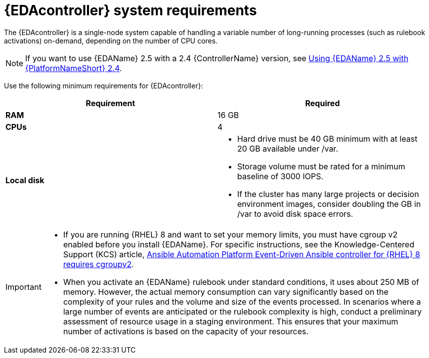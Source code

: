 :_mod-docs-content-type: REFERENCE

[id="event-driven-ansible-system-requirements"]

= {EDAcontroller} system requirements

The {EDAcontroller} is a single-node system capable of handling a variable number of long-running processes (such as rulebook activations) on-demand, depending on the number of CPU cores. 

[NOTE]
====
If you want to use {EDAName} 2.5 with a 2.4 {ControllerName} version, see link:{BaseURL}/red_hat_ansible_automation_platform/2.4/html-single/using_event-driven_ansible_2.5_with_ansible_automation_platform_2.4/index[Using {EDAName} 2.5 with {PlatformNameShort} 2.4].
====   
 
Use the following minimum requirements for {EDAcontroller}:

[cols=2*,options="header"]
|===
| Requirement | Required
| *RAM* | 16 GB
| *CPUs* | 4
| *Local disk* a| 
* Hard drive must be 40 GB minimum with at least 20 GB available under /var.
* Storage volume must be rated for a minimum baseline of 3000 IOPS.
* If the cluster has many large projects or decision environment images, consider doubling the GB in /var to avoid disk space errors.
|===

[IMPORTANT]
====
* If you are running {RHEL} 8 and want to set your memory limits, you must have cgroup v2 enabled before you install {EDAName}. 
For specific instructions, see the Knowledge-Centered Support (KCS) article, link:https://access.redhat.com/solutions/7054905[Ansible Automation Platform Event-Driven Ansible controller for {RHEL} 8 requires cgroupv2].

* When you activate an {EDAName} rulebook under standard conditions, it uses about 250 MB of memory. 
However, the actual memory consumption can vary significantly based on the complexity of your rules and the volume and size of the events processed. 
In scenarios where a large number of events are anticipated or the rulebook complexity is high, conduct a preliminary assessment of resource usage in a staging environment. 
This ensures that your maximum number of activations is based on the capacity of your resources. 

====